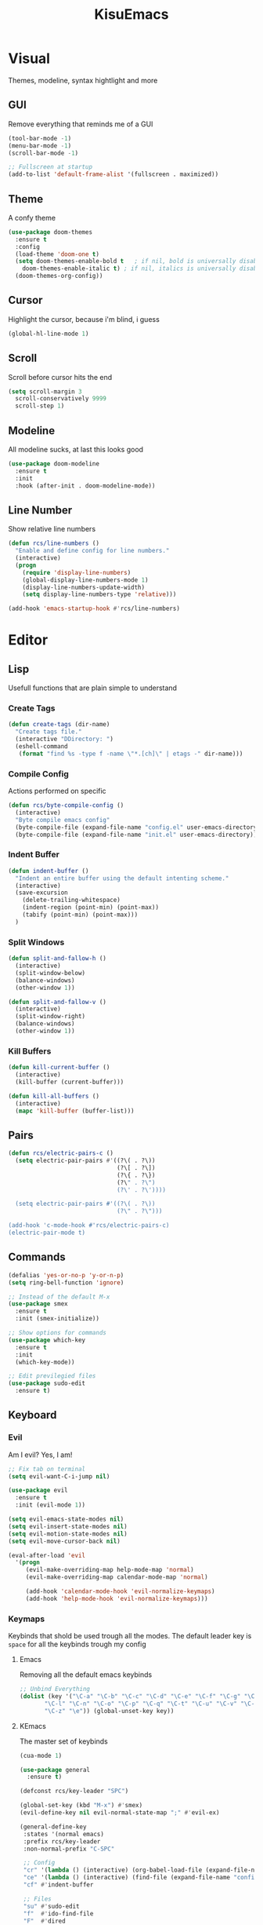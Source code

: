 #+title: KisuEmacs
[[./img/kisuemacs.png]]

* Visual
Themes, modeline, syntax hightlight and more
** GUI
Remove everything that reminds me of a GUI
#+BEGIN_SRC emacs-lisp
  (tool-bar-mode -1)
  (menu-bar-mode -1)
  (scroll-bar-mode -1)

  ;; Fullscreen at startup
  (add-to-list 'default-frame-alist '(fullscreen . maximized))
#+END_SRC
** Theme
A confy theme
#+BEGIN_SRC emacs-lisp
  (use-package doom-themes
    :ensure t
    :config
    (load-theme 'doom-one t)
    (setq doom-themes-enable-bold t	  ; if nil, bold is universally disabled
	  doom-themes-enable-italic t) ; if nil, italics is universally disabled
    (doom-themes-org-config))
#+END_SRC
** Cursor
Highlight the cursor, because i'm blind, i guess
#+BEGIN_SRC emacs-lisp
  (global-hl-line-mode 1)
#+END_SRC
** Scroll
Scroll before cursor hits the end
#+BEGIN_SRC emacs-lisp
  (setq scroll-margin 3
	scroll-conservatively 9999
	scroll-step 1)
#+END_SRC
** Modeline
All modeline sucks, at last this looks good
#+BEGIN_SRC emacs-lisp
  (use-package doom-modeline
    :ensure t
    :init
    :hook (after-init . doom-modeline-mode))
#+END_SRC
** Line Number
Show relative line numbers
#+BEGIN_SRC emacs-lisp
  (defun rcs/line-numbers ()
    "Enable and define config for line numbers."
    (interactive)
    (progn
      (require 'display-line-numbers)
      (global-display-line-numbers-mode 1)
      (display-line-numbers-update-width)
      (setq display-line-numbers-type 'relative)))

  (add-hook 'emacs-startup-hook #'rcs/line-numbers)
#+END_SRC
* Editor
** Lisp
Usefull functions that are plain simple to understand
*** Create Tags
#+BEGIN_SRC emacs-lisp
  (defun create-tags (dir-name)
    "Create tags file."
    (interactive "DDirectory: ")
    (eshell-command
     (format "find %s -type f -name \"*.[ch]\" | etags -" dir-name)))
#+END_SRC
*** Compile Config
Actions performed on specific
#+BEGIN_SRC emacs-lisp
    (defun rcs/byte-compile-config ()
      (interactive)
      "Byte compile emacs config"
      (byte-compile-file (expand-file-name "config.el" user-emacs-directory))
      (byte-compile-file (expand-file-name "init.el" user-emacs-directory)))
#+END_SRC
*** Indent Buffer
#+BEGIN_SRC emacs-lisp
  (defun indent-buffer ()
    "Indent an entire buffer using the default intenting scheme."
    (interactive)
    (save-excursion
      (delete-trailing-whitespace)
      (indent-region (point-min) (point-max))
      (tabify (point-min) (point-max)))
    )
#+END_SRC
*** Split Windows
#+BEGIN_SRC emacs-lisp
  (defun split-and-fallow-h ()
    (interactive)
    (split-window-below)
    (balance-windows)
    (other-window 1))

  (defun split-and-fallow-v ()
    (interactive)
    (split-window-right)
    (balance-windows)
    (other-window 1))
#+END_SRC
*** Kill Buffers
#+BEGIN_SRC emacs-lisp
  (defun kill-current-buffer ()
    (interactive)
    (kill-buffer (current-buffer)))

  (defun kill-all-buffers ()
    (interactive)
    (mapc 'kill-buffer (buffer-list)))
#+END_SRC
** Pairs
#+BEGIN_SRC emacs-lisp
  (defun rcs/electric-pairs-c ()
    (setq electric-pair-pairs #'((?\( . ?\))
                                 (?\[ . ?\])
                                 (?\{ . ?\})
                                 (?\" . ?\")
                                 (?\' . ?\'))))

    (setq electric-pair-pairs #'((?\( . ?\))
                                 (?\" . ?\")))

  (add-hook 'c-mode-hook #'rcs/electric-pairs-c)
  (electric-pair-mode t)
#+END_SRC
** Commands
#+BEGIN_SRC emacs-lisp
  (defalias 'yes-or-no-p 'y-or-n-p)
  (setq ring-bell-function 'ignore)

  ;; Instead of the default M-x
  (use-package smex
    :ensure t
    :init (smex-initialize))

  ;; Show options for commands
  (use-package which-key
    :ensure t
    :init
    (which-key-mode))

  ;; Edit previlegied files
  (use-package sudo-edit
    :ensure t)
#+END_SRC
** Keyboard
*** Evil
Am I evil? Yes, I am!
#+BEGIN_SRC emacs-lisp
  ;; Fix tab on terminal
  (setq evil-want-C-i-jump nil)

  (use-package evil
    :ensure t
    :init (evil-mode 1))

  (setq evil-emacs-state-modes nil)
  (setq evil-insert-state-modes nil)
  (setq evil-motion-state-modes nil)
  (setq evil-move-cursor-back nil)

  (eval-after-load 'evil
    '(progn
       (evil-make-overriding-map help-mode-map 'normal)
       (evil-make-overriding-map calendar-mode-map 'normal)

       (add-hook 'calendar-mode-hook 'evil-normalize-keymaps)
       (add-hook 'help-mode-hook 'evil-normalize-keymaps)))

#+END_SRC
*** Keymaps
Keybinds that shold be used trough all the modes.
The default leader key is =space= for all the keybinds trough my config
**** Emacs
Removing all the default emacs keybinds
#+BEGIN_SRC emacs-lisp
  ;; Unbind Everything
  (dolist (key '("\C-a" "\C-b" "\C-c" "\C-d" "\C-e" "\C-f" "\C-g" "\C-h" "\C-k"
		 "\C-l" "\C-n" "\C-o" "\C-p" "\C-q" "\C-t" "\C-u" "\C-v" "\C-x"
		 "\C-z" "\e")) (global-unset-key key))
#+END_SRC
**** KEmacs
The master set of keybinds
#+BEGIN_SRC emacs-lisp
  (cua-mode 1)

  (use-package general
    :ensure t)

  (defconst rcs/key-leader "SPC")

  (global-set-key (kbd "M-x") #'smex)
  (evil-define-key nil evil-normal-state-map ";" #'evil-ex)

  (general-define-key
   :states '(normal emacs)
   :prefix rcs/key-leader
   :non-normal-prefix "C-SPC"

   ;; Config
   "cr" '(lambda () (interactive) (org-babel-load-file (expand-file-name "config.org" user-emacs-directory)))
   "ce" '(lambda () (interactive) (find-file (expand-file-name "config.org" user-emacs-directory)))
   "cf" #'indent-buffer

   ;; Files
   "su" #'sudo-edit
   "f"	#'ido-find-file
   "F"	#'dired

   ;; Buffers
   "k"	#'kill-current-buffer
   "b"	#'ido-switch-buffer
   "xk" #'kill-all-buffers
   "xb" #'ibuffer

   ;; Windows
   "wo" #'switch-window

   "wv" #'split-and-fallow-v
   "wh" #'split-and-fallow-h

   "wk" #'delete-window
   "wd" #'delete-other-windows

   ;; Help
   "hk" #'helpful-key
   "hf" #'helpful-function
   "hx" #'describe-mode
   "ht" #'help-with-tutorial
   "hi" #'info
   "hy" #'yas-describe-tables
   )
#+END_SRC
** Navigation
*** Copy/Paste
#+BEGIN_SRC emacs-lisp
  ;; after copy Ctrl+c in Linux X11, you can paste by `yank' in emacs
  (setq select-enable-clipboard t)

  ;; after mouse selection in X11, you can paste by `yank' in emacs
  (setq select-enable-primary t)
#+END_SRC
*** I-DO
#+BEGIN_SRC emacs-lisp
  (setq ido-enable-flex-matching nil)
  (setq ido-create-new-buffer 'always)
  (setq ido-everywhere t)
  (ido-mode 1)

  (use-package ido-vertical-mode
    :ensure t
    :init
    (ido-vertical-mode 1))

  (setq ido-vertical-define-keys 'C-n-and-C-p-only)
#+END_SRC
*** Swith Window
#+BEGIN_SRC emacs-lisp
  (use-package switch-window
    :ensure t
    :bind ([remap other-window] . switch-window)
    :config
    (setq switch-window-input-style 'minibuffer)
    (setq switch-window-increase 4)
    (setq switch-window-threshold 2))
#+END_SRC
*** Hungry Delete
#+BEGIN_SRC emacs-lisp
  (use-package hungry-delete
    :ensure t
    :bind (("<backspace>" . hungry-delete-backward)
	   ("<delete>" . hungry-delete-forward))
    :config (global-hungry-delete-mode))
#+END_SRC
** Startup Page
Dash as startup page
*** Start Page
#+BEGIN_SRC emacs-lisp
  (use-package projectile
    :ensure t
    :config
    (projectile-mode +1)
    (setq projectile-project-search-path '("~/Dev/Software"))
    (setq projectile-enable-caching t))

  (use-package page-break-lines
    :ensure t)

  (use-package dashboard
    :ensure t
    :config
    (dashboard-setup-startup-hook)
    (setq dashboard-startup-banner (expand-file-name "img/dashLogo.png" user-emacs-directory))
    (setq dashboard-banner-logo-title "Welcome to the dark side")
    (setq dashboard-center-content t)
    (setq dashboard-show-shortcuts nil)
    (setq dashboard-items '((agenda . 5)
			    (recents  . 5)
			    (projects . 15))))
#+END_SRC
*** Keybinds
#+BEGIN_SRC emacs-lisp
  (general-define-key
   :states '(normal emacs)
   :keymaps 'dashboard-mode-map
   :prefix rcs/key-leader
   :non-normal-prefix "C-SPC"

   ;; Agenda
   "Aa" #'org-agenda
   "Am" #'calendar
   "Ad" #'diary
   )
#+END_SRC
** Encoding/text
#+BEGIN_SRC emacs-lisp
  ;; UTF-8
  (setq locale-coding-system 'utf-8)
  (set-terminal-coding-system 'utf-8)
  (set-keyboard-coding-system 'utf-8)
  (set-selection-coding-system 'utf-8)
  (prefer-coding-system 'utf-8)

  ;; Set font
  (add-to-list 'default-frame-alist '(font . "Hack-11" ))
#+END_SRC
** Backup/Autosave
#+BEGIN_SRC emacs-lisp
  (if (not (file-exists-p "~/.local/share/emacs/backups/"))
      (make-directory "~/.local/share/emacs/backups/" t))

  (setq backup-directory-alist `(("." . "~/.local/share/emacs/backups/")))
  (setq make-backup-files t		; backup of a file the first time it is saved.
	backup-by-copying t		; don't clobber symlinks
	version-control t			; version numbers for backup files
	delete-old-versions t		; delete excess backup files silently
	delete-by-moving-to-trash t
	kept-old-versions 6		; oldest versions to keep when a new numbered backup is made (default: 2)
	kept-new-versions 9		; newest versions to keep when a new numbered backup is made (default: 2)
	auto-save-default t		; auto-save every buffer that visits a file
	auto-save-timeout 20		; number of seconds idle time before auto-save (default: 30)
	auto-save-interval 200		; number of keystrokes between auto-saves (default: 300)
	)

  ;; Auto-save
  (if (not (file-exists-p "~/.local/share/emacs/autosaves/"))
      (make-directory "~/.local/share/emacs/autosaves/" t))
  (setq auto-save-file-name-transforms
	`((".*" "~/.local/share/emacs/autosaves/" t)))
#+END_SRC
* Programming
** Info
*** Git
#+BEGIN_SRC emacs-lisp
  (use-package git-gutter+
    :ensure t
    :init (global-git-gutter+-mode +1))


  (use-package git-gutter-fringe+
    :ensure t
    :config
    (setq-default fringes-outside-margins t)
    (setq-default left-fringe-width	 3)
    (setq-default right-fringe-width 0)
    (setq git-gutter+-fringe-string (format "%s" (make-list 17 "XXXXXX\n")))

    (fringe-helper-define 'git-gutter-fr+-added nil git-gutter+-fringe-string)
    (fringe-helper-define 'git-gutter-fr+-deleted nil git-gutter+-fringe-string)
    (fringe-helper-define 'git-gutter-fr+-modified nil git-gutter+-fringe-string))
#+END_SRC
*** Docs
#+BEGIN_SRC emacs-lisp
  (use-package helpful
    :ensure t)

  ;; Fix the keybinds for helpful
  (eval-after-load 'evil
    '(progn
       (evil-make-overriding-map helpful-mode-map 'normal)
       (add-hook 'helpful-mode-hook #'evil-normalize-keymaps)))
#+END_SRC
*** Highlighting
#+BEGIN_SRC emacs-lisp
  (use-package whitespace
    :ensure t
    :config
    (setq whitespace-line-column 81) ;; limit line length
    (setq whitespace-style '(face lines-tail))

    (add-hook 'prog-mode-hook #'whitespace-mode))

  (use-package hl-todo
    :ensure t
    :config
    (global-hl-todo-mode t))

  ;; turn on highlight matching brackets when cursor is on one
  (show-paren-mode 1)
#+END_SRC
** Modes
*** Org
**** Geral
#+BEGIN_SRC emacs-lisp
  (setq org-ellipsis " ")
  (setq org-src-fontify-natively t)
  (setq org-src-tab-acts-natively t)
  (setq org-export-with-smart-quotes t)
  (add-hook 'org-mode-hook #'org-indent-mode)

  (setq org-todo-keywords
	'((sequence "TODO" "IN-PROGRESS" "WAITING" "DONE")))

  (use-package org-bullets
    :ensure t
    :config
    (add-hook 'org-mode-hook #'org-bullets-mode))
#+END_SRC
**** Prettify
#+BEGIN_SRC emacs-lisp
  (defun setup-pragmata-ligatures ()
    (setq prettify-symbols-alist
	  (append prettify-symbols-alist
		  '(("[ ]" . "☐")
		    ("[X]" . "☑")
		    ("[-]" . "❍")
		    ("#+BEGIN_SRC" . "λ")
		    ("#+END_SRC" . "λ")))))

  (defun refresh-pretty ()
    (prettify-symbols-mode -1)
    (prettify-symbols-mode +1))

  ;; Hooks for modes in which to install the Pragmata ligatures
  (mapc (lambda (hook)
	  (add-hook hook (lambda () (setup-pragmata-ligatures) (refresh-pretty))))
	'(text-mode-hook
	  prog-mode-hook))
  (global-prettify-symbols-mode +1)
#+END_SRC
**** Babel
#+BEGIN_SRC emacs-lisp
  (setq org-confirm-babel-evaluate nil)

  (org-babel-do-load-languages
   'org-babel-load-languages
   '((R . t)
     (latex . t)
     (C . t)
     (shell . t)))
#+END_SRC
**** Diary
#+BEGIN_SRC emacs-lisp
  (setq org-agenda-files (quote ("~/Documents/Org/Agenda.org")))

  (setq view-diary-entries-initially t
	mark-diary-entries-in-calendar t
	number-of-diary-entries 7)
  (add-hook 'today-visible-calendar-hook #'calendar-mark-today)
#+END_SRC
**** Exports
#+BEGIN_SRC emacs-lisp
  (use-package ox-twbs
    :ensure t)

  ;; Fix citations
  (setq org-latex-pdf-process
	'("pdflatex -shell-escape -interaction nonstopmode -output-directory %o %f"
	  "pdflatex -shell-escape -interaction nonstopmode -output-directory %o %f"
	  "pdflatex -shell-escape -interaction nonstopmode -output-directory %o %f"))
#+END_SRC
**** Keybinds
#+BEGIN_SRC emacs-lisp
  (general-define-key
   :states '(normal)
   :keymaps 'org-mode-map
   :prefix rcs/key-leader
   :non-normal-prefix "C-SPC"
   "e"	#'eval-last-sexp

   "E" #'org-babel-execute-src-block
   "oa" #'org-agenda
   "oe" #'org-export-dispatch
   "op" #'org-latex-export-to-pdf
   "o[" #'org-agenda-file-to-front
   "o]" #'org-remove-file
   "oc." #'org-time-stamp
   "od" #'org-deadline
   "os" #'org-schedule
   "'" #'org-edit-special
   )

  (general-define-key
   :states '(normal)
   :keymaps 'emacs-lisp-mode-map
   :prefix rcs/key-leader
   :non-normal-prefix "C-SPC"

   "e"	#'eval-last-sexp
   "'" #'org-edit-src-exit
   )
#+END_SRC
*** C
Specific configurations for C programming.
**** Keybinds
#+BEGIN_SRC emacs-lisp
  (general-def
    :states '(normal)
    :keymaps 'c-mode-map
    :prefix rcs/key-leader
    :non-normal-prefix "C-SPC"
    "cc" #'projectile-compile-project
    "ct" #'create-tags
    )

  (general-def
    :states '(normal)
    :keymaps 'c-mode-map
    "<f12>" #'recompile
    )
#+END_SRC
**** Indentation
Tabs are truth
#+BEGIN_SRC emacs-lisp
  (setq c-default-style "linux")
  (setq-default tab-always-indent t)
  (setq-default indent-tabs-mode t)
  (setq-default c-basic-offset 8)
  (setq-default tab-width 8)
#+END_SRC
**** Compilation
Shows if the compilation succeded or failed in the minibuffer
#+BEGIN_SRC emacs-lisp
  (defun brian-compile-finish (buffer outstr)
    (unless (string-match "finished" outstr)
      (switch-to-buffer-other-window buffer))
    t)

  (setq compilation-finish-functions #'brian-compile-finish)

  (require 'cl-lib)

  (defadvice compilation-start
      (around inhibit-display
	      (command &optional mode name-function highlight-regexp))
    (if (not (string-match "^\\(find\\|grep\\)" command))
	(cl-flet ((display-buffer)
		  (set-window-point)
		  (goto-char))
	  (fset 'display-buffer 'ignore)
	  (fset 'goto-char 'ignore)
	  (fset 'set-window-point 'ignore)
	  (save-window-excursion
	    ad-do-it))
      ad-do-it))

  (ad-activate 'compilation-start)
#+END_SRC
** Auto Completion
*** Code
Keep good company
#+BEGIN_SRC emacs-lisp
  (use-package company
    :ensure t
    :config
    (add-hook 'after-init-hook #'global-company-mode)
    (setq company-idle-delay 0)
    (setq company-minimum-prefix-lenght 3)
    :preface
    ;; enable yasnippet everywhere
    (defvar company-mode/enable-yas t
      "Enable yasnippet for all backends.")
    (defun company-mode/backend-with-yas (backend)
      (if (or
	   (not company-mode/enable-yas)
	   (and (listp backend) (member 'company-yasnippet backend)))
	  backend
	(append (if (consp backend) backend (list backend))
		'(:with company-yasnippet)))))

  (with-eval-after-load 'company
    (define-key company-active-map (kbd "M-n") 'nil)
    (define-key company-active-map (kbd "M-p") 'nil)
    (define-key company-active-map (kbd "C-n") #'company-select-next)
    (define-key company-active-map (kbd "C-p") #'company-select-previous)
    (add-hook 'c++-mode-hook #'company-mode)
    (add-hook 'c-mode-hook #'company-mode))

  (use-package company-c-headers
    :ensure t)

  ;; Backend for C/C++ autocompletion
  (use-package irony
    :ensure t
    :config
    (add-hook 'c++-mode-hook #'irony-mode)
    (add-hook 'c-mode-hook #'irony-mode)
    (add-hook 'irony-mode-hook #'irony-cdb-autosetup-compile-options))

  ;;Integration for company and irony
  (use-package company-irony
    :ensure t
    :config
    (require 'company)
    (add-to-list 'company-backends #'company-irony)
    (add-to-list 'company-backends #'company-c-headers))
#+END_SRC
*** Snippets
#+BEGIN_SRC emacs-lisp
  (use-package yasnippet
    :ensure t
    :init (yas-global-mode t)
    :config
    (use-package yasnippet-snippets
      :ensure t)
    (yas-reload-all))
#+END_SRC
